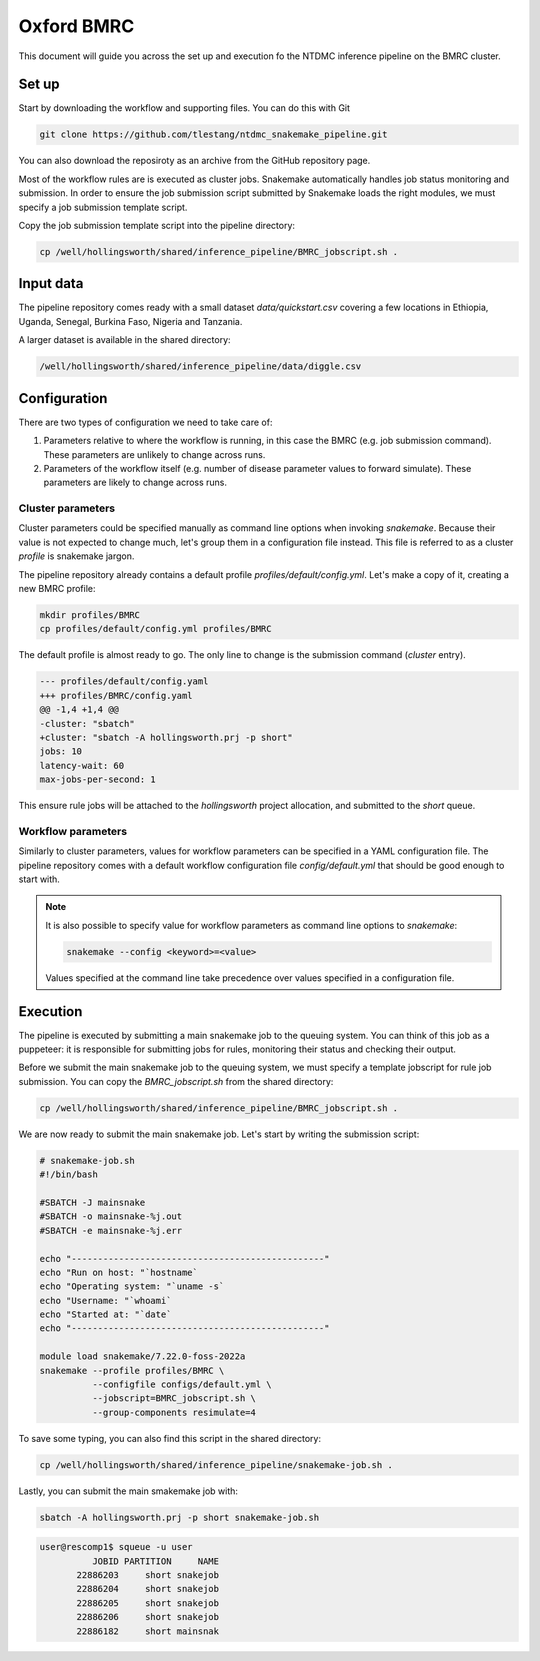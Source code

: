 Oxford BMRC
===========

This document will guide you across the set up and execution fo the
NTDMC inference pipeline on the BMRC cluster.

Set up
------

Start by downloading the workflow and supporting files.  You can do
this with Git

.. code-block:: shell

   git clone https://github.com/tlestang/ntdmc_snakemake_pipeline.git


You can also download the reposiroty as an archive from the GitHub repository page.

Most of the workflow rules are is executed as cluster jobs. Snakemake
automatically handles job status monitoring and submission. In order
to ensure the job submission script submitted by Snakemake loads the
right modules, we must specify a job submission template script.

Copy the job submission template script into the pipeline directory:

.. code-block:: shell

   cp /well/hollingsworth/shared/inference_pipeline/BMRC_jobscript.sh .

Input data
----------

The pipeline repository comes ready with a small dataset
`data/quickstart.csv` covering a few locations in Ethiopia, Uganda,
Senegal, Burkina Faso, Nigeria and Tanzania.

A larger dataset is available in the shared directory:

.. code-block::

   /well/hollingsworth/shared/inference_pipeline/data/diggle.csv

Configuration
-------------

There are two types of configuration we need to take care of:

1. Parameters relative to where the workflow is running, in this case
   the BMRC (e.g. job submission command). These parameters are
   unlikely to change across runs.
2. Parameters of the workflow itself (e.g. number of disease parameter
   values to forward simulate). These parameters are likely to change
   across runs.

Cluster parameters
~~~~~~~~~~~~~~~~~~

Cluster parameters could be specified manually as command line options
when invoking `snakemake`.  Because their value is not expected to
change much, let's group them in a configuration file instead.  This
file is referred to as a cluster *profile* is snakemake jargon.

The pipeline repository already contains a default profile
`profiles/default/config.yml`.  Let's make a copy of it, creating a
new BMRC profile:

.. code-block:: shell

   mkdir profiles/BMRC
   cp profiles/default/config.yml profiles/BMRC

The default profile is almost ready to go.  The only line to change is
the submission command (`cluster` entry).

.. code-block:: diff

   --- profiles/default/config.yaml
   +++ profiles/BMRC/config.yaml
   @@ -1,4 +1,4 @@
   -cluster: "sbatch"
   +cluster: "sbatch -A hollingsworth.prj -p short"
   jobs: 10
   latency-wait: 60
   max-jobs-per-second: 1

This ensure rule jobs will be attached to the `hollingsworth` project
allocation, and submitted to the `short` queue.

Workflow parameters
~~~~~~~~~~~~~~~~~~~

Similarly to cluster parameters, values for workflow parameters can be
specified in a YAML configuration file.  The pipeline repository comes
with a default workflow configuration file `config/default.yml` that
should be good enough to start with.

.. note::

   It is also possible to specify value for workflow parameters
   as command line options to `snakemake`:

   .. code-block:: shell

      snakemake --config <keyword>=<value>

   Values specified at the command line take precedence over values
   specified in a configuration file.


Execution
---------

The pipeline is executed by submitting a main snakemake job to the
queuing system.  You can think of this job as a puppeteer: it is
responsible for submitting jobs for rules, monitoring their status and
checking their output.

Before we submit the main snakemake job to the queuing system, we must
specify a template jobscript for rule job submission.  You can copy
the `BMRC_jobscript.sh` from the shared directory:

.. code-block:: shell

   cp /well/hollingsworth/shared/inference_pipeline/BMRC_jobscript.sh .

We are now ready to submit the main snakemake job.  Let's start by
writing the submission script:

.. code-block:: shell

   # snakemake-job.sh
   #!/bin/bash

   #SBATCH -J mainsnake
   #SBATCH -o mainsnake-%j.out
   #SBATCH -e mainsnake-%j.err

   echo "------------------------------------------------"
   echo "Run on host: "`hostname`
   echo "Operating system: "`uname -s`
   echo "Username: "`whoami`
   echo "Started at: "`date`
   echo "------------------------------------------------"

   module load snakemake/7.22.0-foss-2022a
   snakemake --profile profiles/BMRC \
             --configfile configs/default.yml \
             --jobscript=BMRC_jobscript.sh \
             --group-components resimulate=4

To save some typing, you can also find this script in the shared
directory:

.. code-block:: shell

   cp /well/hollingsworth/shared/inference_pipeline/snakemake-job.sh .

Lastly, you can submit the main smakemake job with:

.. code-block:: shell

   sbatch -A hollingsworth.prj -p short snakemake-job.sh

.. code-block::

   user@rescomp1$ squeue -u user
             JOBID PARTITION     NAME
          22886203     short snakejob
          22886204     short snakejob
          22886205     short snakejob
          22886206     short snakejob
          22886182     short mainsnak

